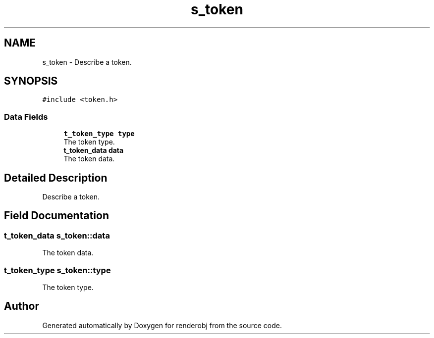 .TH "s_token" 3 "renderobj" \" -*- nroff -*-
.ad l
.nh
.SH NAME
s_token \- Describe a token\&.  

.SH SYNOPSIS
.br
.PP
.PP
\fC#include <token\&.h>\fP
.SS "Data Fields"

.in +1c
.ti -1c
.RI "\fBt_token_type\fP \fBtype\fP"
.br
.RI "The token type\&. "
.ti -1c
.RI "\fBt_token_data\fP \fBdata\fP"
.br
.RI "The token data\&. "
.in -1c
.SH "Detailed Description"
.PP 
Describe a token\&. 
.SH "Field Documentation"
.PP 
.SS "\fBt_token_data\fP s_token::data"

.PP
The token data\&. 
.SS "\fBt_token_type\fP s_token::type"

.PP
The token type\&. 

.SH "Author"
.PP 
Generated automatically by Doxygen for renderobj from the source code\&.

